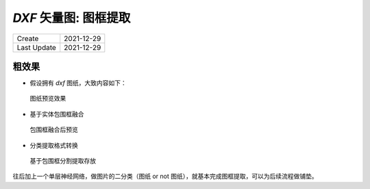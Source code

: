 `DXF` 矢量图: 图框提取
======================================

==============  =============
 Create          2021-12-29
 Last Update     2021-12-29
==============  =============

粗效果
^^^^^^^^^

- 假设拥有 `dxf` 图纸，大致内容如下：


.. figure:: /_static/pics/dxf_a3s.png

   图纸预览效果

- 基于实体包围框融合

.. figure:: /_static/pics/dxf_bounding_box.png

   包围框融合后预览

- 分类提取格式转换

.. figure:: /_static/pics/dxf_split_to_pic.png

   基于包围框分割提取存放

往后加上一个单层神经网络，做图片的二分类（图纸 or not 图纸），就基本完成图框提取，可以为后续流程做铺垫。
